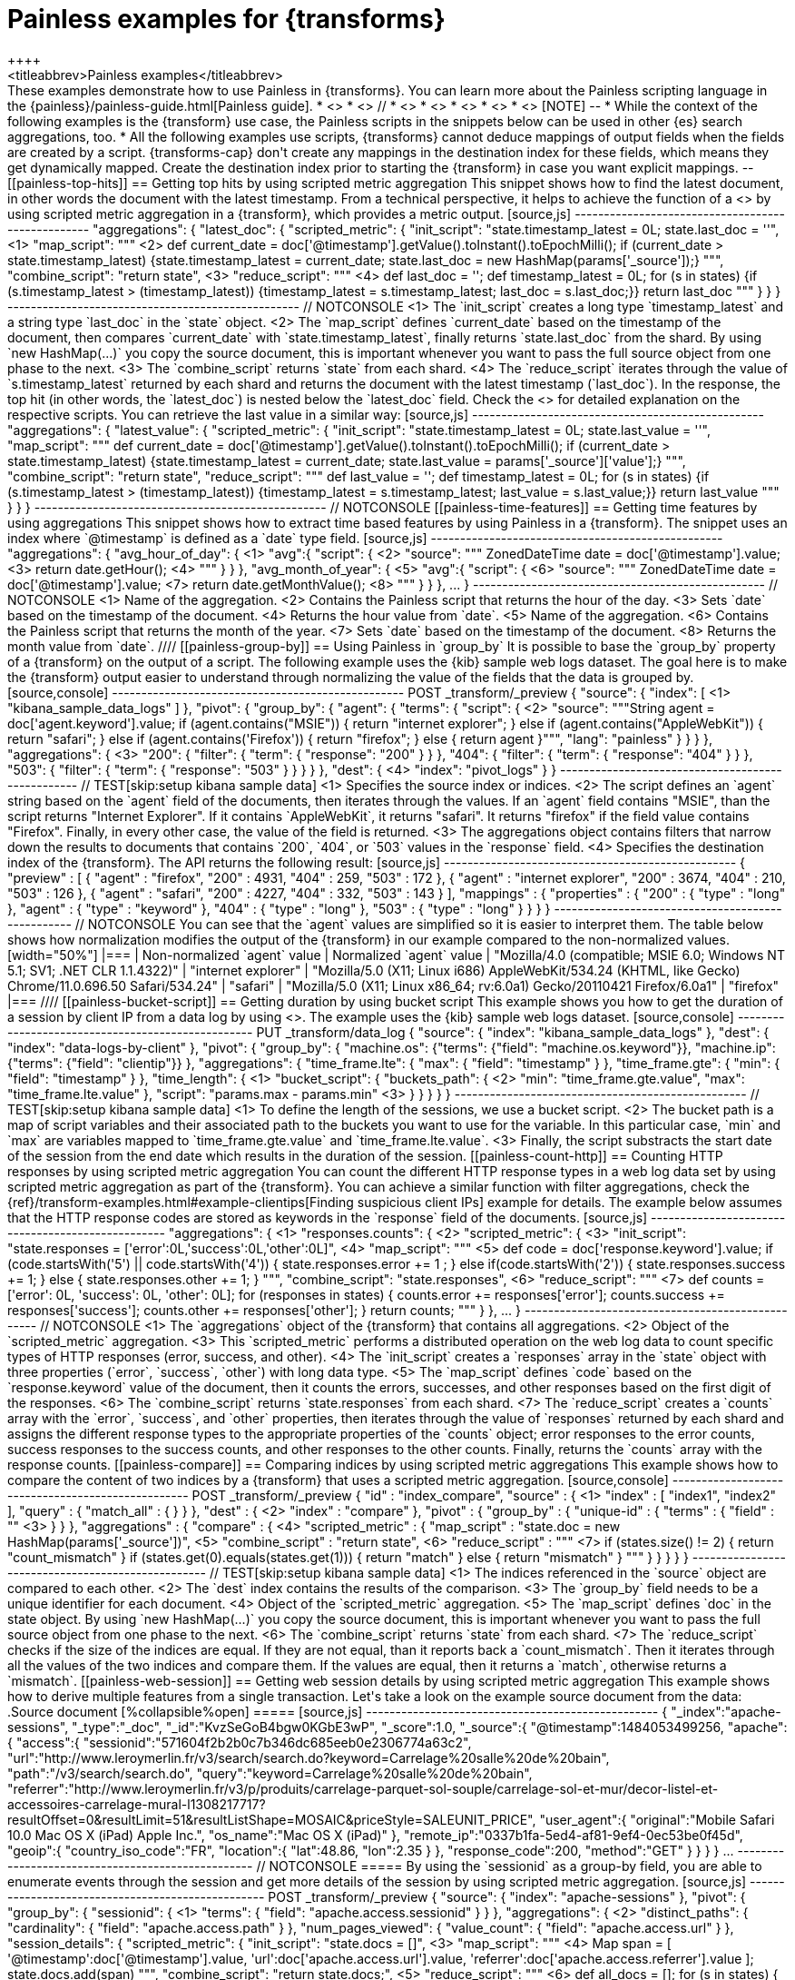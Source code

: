 [role="xpack"]
[[transform-painless-examples]]
= Painless examples for {transforms}
++++
<titleabbrev>Painless examples</titleabbrev>
++++

These examples demonstrate how to use Painless in {transforms}. You can learn 
more about the Painless scripting language in the 
{painless}/painless-guide.html[Painless guide].

* <<painless-top-hits>>
* <<painless-time-features>>
// * <<painless-group-by>>
* <<painless-bucket-script>>
* <<painless-count-http>>
* <<painless-compare>>
* <<painless-web-session>>

[NOTE] 
--
* While the context of the following examples is the {transform} use case, 
the Painless scripts in the snippets below can be used in other {es} search 
aggregations, too.
* All the following examples use scripts, {transforms} cannot deduce mappings of 
output fields when the fields are created by a script. {transforms-cap} don't 
create any mappings in the destination index for these fields, which means they 
get dynamically mapped. Create the destination index prior to starting the 
{transform} in case you want explicit mappings.
--

[[painless-top-hits]]
== Getting top hits by using scripted metric aggregation

This snippet shows how to find the latest document, in other words the document 
with the latest timestamp. From a technical perspective, it helps to achieve 
the function of a <<search-aggregations-metrics-top-hits-aggregation>> by using 
scripted metric aggregation in a {transform}, which provides a metric output.

[source,js]
--------------------------------------------------
"aggregations": {
  "latest_doc": { 
    "scripted_metric": {
      "init_script": "state.timestamp_latest = 0L; state.last_doc = ''", <1>
      "map_script": """ <2>
        def current_date = doc['@timestamp'].getValue().toInstant().toEpochMilli(); 
        if (current_date > state.timestamp_latest) 
        {state.timestamp_latest = current_date;
        state.last_doc = new HashMap(params['_source']);}
      """,
      "combine_script": "return state", <3>
      "reduce_script": """ <4>
        def last_doc = '';
        def timestamp_latest = 0L;
        for (s in states) {if (s.timestamp_latest > (timestamp_latest))
        {timestamp_latest = s.timestamp_latest; last_doc = s.last_doc;}} 
        return last_doc
      """
    }
  }
}
--------------------------------------------------
// NOTCONSOLE

<1> The `init_script` creates a long type `timestamp_latest` and a string type 
`last_doc` in the `state` object.
<2> The `map_script` defines `current_date` based on the timestamp of the 
document, then compares `current_date` with `state.timestamp_latest`, finally 
returns `state.last_doc` from the shard. By using `new HashMap(...)` you copy 
the source document, this is important whenever you want to pass the full source 
object from one phase to the next.
<3> The `combine_script` returns `state` from each shard.
<4> The `reduce_script` iterates through the value of `s.timestamp_latest` 
returned by each shard and returns the document with the latest timestamp 
(`last_doc`). In the response, the top hit (in other words, the `latest_doc`) is 
nested below the `latest_doc` field.

Check the <<scripted-metric-aggregation-scope,scope of scripts>> for detailed 
explanation on the respective scripts.

You can retrieve the last value in a similar way: 

[source,js]
--------------------------------------------------
"aggregations": {
  "latest_value": {
    "scripted_metric": {
      "init_script": "state.timestamp_latest = 0L; state.last_value = ''",
      "map_script": """
        def current_date = doc['@timestamp'].getValue().toInstant().toEpochMilli(); 
        if (current_date > state.timestamp_latest) 
        {state.timestamp_latest = current_date;
        state.last_value = params['_source']['value'];}
      """,
      "combine_script": "return state",
      "reduce_script": """
        def last_value = '';
        def timestamp_latest = 0L; 
        for (s in states) {if (s.timestamp_latest > (timestamp_latest)) 
        {timestamp_latest = s.timestamp_latest; last_value = s.last_value;}} 
        return last_value
      """
    }
  }
}
--------------------------------------------------
// NOTCONSOLE

[[painless-time-features]]
== Getting time features by using aggregations

This snippet shows how to extract time based features by using Painless in a 
{transform}. The snippet uses an index where `@timestamp` is defined as a `date` 
type field.

[source,js]
--------------------------------------------------
"aggregations": {
  "avg_hour_of_day": { <1>
    "avg":{
      "script": { <2>
        "source": """
          ZonedDateTime date =  doc['@timestamp'].value; <3>
          return date.getHour(); <4>
        """
      }
    }  
  },
  "avg_month_of_year": { <5>
    "avg":{
      "script": { <6> 
        "source": """
          ZonedDateTime date =  doc['@timestamp'].value; <7>
          return date.getMonthValue(); <8>
        """
      }
    }
  },
 ...
}
--------------------------------------------------
// NOTCONSOLE

<1> Name of the aggregation.
<2> Contains the Painless script that returns the hour of the day.
<3> Sets `date` based on the timestamp of the document.
<4> Returns the hour value from `date`.
<5> Name of the aggregation.
<6> Contains the Painless script that returns the month of the year.
<7> Sets `date` based on the timestamp of the document.
<8> Returns the month value from `date`.

////
[[painless-group-by]]
== Using Painless in `group_by`

It is possible to base the `group_by` property of a {transform} on the output of 
a script. The following example uses the {kib} sample web logs dataset. The goal 
here is to make the {transform} output easier to understand through normalizing 
the value of the fields that the data is grouped by.

[source,console]
--------------------------------------------------
POST _transform/_preview
{
  "source": {
    "index": [ <1>
      "kibana_sample_data_logs"
    ]
  },
  "pivot": {
    "group_by": {
      "agent": {
        "terms": {
          "script": { <2>
            "source": """String agent = doc['agent.keyword'].value; 
            if (agent.contains("MSIE")) { 
              return "internet explorer";
            } else if (agent.contains("AppleWebKit")) { 
              return "safari"; 
            } else if (agent.contains('Firefox')) { 
              return "firefox";
            } else { return agent }""",
            "lang": "painless"
          }
        }
      }
    },
    "aggregations": { <3>
      "200": {
        "filter": {
          "term": {
            "response": "200"
          }
        }
      },
      "404": {
        "filter": {
          "term": {
            "response": "404"
          }
        }
      },
      "503": {
        "filter": {
          "term": {
            "response": "503"
          }
        }
      }
    }
  },
  "dest": { <4>
    "index": "pivot_logs"
  }
} 
--------------------------------------------------
// TEST[skip:setup kibana sample data]

<1> Specifies the source index or indices.
<2> The script defines an `agent` string based on the `agent` field of the 
documents, then iterates through the values. If an `agent` field contains 
"MSIE", than the script returns "Internet Explorer". If it contains 
`AppleWebKit`, it returns "safari". It returns "firefox" if the field value 
contains "Firefox". Finally, in every other case, the value of the field is 
returned.
<3> The aggregations object contains filters that narrow down the results to 
documents that contains `200`, `404`, or `503` values in the `response` field.
<4> Specifies the destination index of the {transform}.

The API returns the following result:

[source,js]
--------------------------------------------------
{
  "preview" : [
    {
      "agent" : "firefox",
      "200" : 4931,
      "404" : 259,
      "503" : 172
    },
    {
      "agent" : "internet explorer",
      "200" : 3674,
      "404" : 210,
      "503" : 126
    },
    {
      "agent" : "safari",
      "200" : 4227,
      "404" : 332,
      "503" : 143
    }
  ],
  "mappings" : {
    "properties" : {
      "200" : {
        "type" : "long"
      },
      "agent" : {
        "type" : "keyword"
      },
      "404" : {
        "type" : "long"
      },
      "503" : {
        "type" : "long"
      }
    }
  }
}
--------------------------------------------------
// NOTCONSOLE

You can see that the `agent` values are simplified so it is easier to interpret 
them. The table below shows how normalization modifies the output of the 
{transform} in our example compared to the non-normalized values.

[width="50%"]

|===
| Non-normalized `agent` value                                                 | Normalized `agent` value 

| "Mozilla/4.0 (compatible; MSIE 6.0; Windows NT 5.1; SV1; .NET CLR 1.1.4322)" | "internet explorer"
| "Mozilla/5.0 (X11; Linux i686) AppleWebKit/534.24 (KHTML, like Gecko) Chrome/11.0.696.50 Safari/534.24" | "safari"
| "Mozilla/5.0 (X11; Linux x86_64; rv:6.0a1) Gecko/20110421 Firefox/6.0a1" | "firefox"
|===
////


[[painless-bucket-script]]
== Getting duration by using bucket script

This example shows you how to get the duration of a session by client IP from a 
data log by using 
<<search-aggregations-pipeline-bucket-script-aggregation,bucket script>>. 
The example uses the {kib} sample web logs dataset.

[source,console]
--------------------------------------------------
PUT _transform/data_log
{
  "source": {
    "index": "kibana_sample_data_logs"
  },
  "dest": {
    "index": "data-logs-by-client"
  },
  "pivot": {
    "group_by": {
      "machine.os": {"terms": {"field": "machine.os.keyword"}},
      "machine.ip": {"terms": {"field": "clientip"}}
    },
    "aggregations": {
      "time_frame.lte": {
        "max": {
          "field": "timestamp"
        }
      },
      "time_frame.gte": {
        "min": {
          "field": "timestamp"
        }
      },
      "time_length": { <1>
        "bucket_script": {
          "buckets_path": { <2>
            "min": "time_frame.gte.value",
            "max": "time_frame.lte.value"
          },
          "script": "params.max - params.min" <3>
        }
      }
    }
  }
}
--------------------------------------------------
// TEST[skip:setup kibana sample data]

<1> To define the length of the sessions, we use a bucket script.
<2> The bucket path is a map of script variables and their associated path to 
the buckets you want to use for the variable. In this particular case, `min` and 
`max` are variables mapped to `time_frame.gte.value` and `time_frame.lte.value`.
<3> Finally, the script substracts the start date of the session from the end 
date which results in the duration of the session.

[[painless-count-http]]
== Counting HTTP responses by using scripted metric aggregation

You can count the different HTTP response types in a web log data set by using 
scripted metric aggregation as part of the {transform}. You can achieve a 
similar function with filter aggregations, check the 
{ref}/transform-examples.html#example-clientips[Finding suspicious client IPs] 
example for details.

The example below assumes that the HTTP response codes are stored as keywords in 
the `response` field of the documents.

[source,js]
--------------------------------------------------
"aggregations": { <1>
  "responses.counts": { <2>
    "scripted_metric": { <3>
      "init_script": "state.responses = ['error':0L,'success':0L,'other':0L]", <4>
      "map_script": """ <5>
        def code = doc['response.keyword'].value;
        if (code.startsWith('5') || code.startsWith('4')) {
          state.responses.error += 1 ;
        } else if(code.startsWith('2')) {
          state.responses.success += 1;
        } else {
          state.responses.other += 1;
        }
        """,
      "combine_script": "state.responses", <6>
      "reduce_script": """ <7>
        def counts = ['error': 0L, 'success': 0L, 'other': 0L];
        for (responses in states) {
          counts.error += responses['error'];
          counts.success += responses['success'];
          counts.other += responses['other'];
        }
        return counts;
        """
      }
    },
  ...  
}
--------------------------------------------------
// NOTCONSOLE

<1> The `aggregations` object of the {transform} that contains all aggregations.
<2> Object of the `scripted_metric` aggregation.
<3> This `scripted_metric` performs a distributed operation on the web log data 
to count specific types of HTTP responses (error, success, and other).
<4> The `init_script` creates a `responses` array in the `state` object with 
three properties (`error`, `success`, `other`) with long data type.
<5> The `map_script` defines `code` based on the `response.keyword` value of the 
document, then it counts the errors, successes, and other responses based on the 
first digit of the responses.
<6> The `combine_script` returns `state.responses` from each shard.
<7> The `reduce_script` creates a `counts` array with the `error`, `success`, 
and `other` properties, then iterates through the value of `responses` returned 
by each shard and assigns the different response types to the appropriate 
properties of the `counts` object; error responses to the error counts, success 
responses to the success counts, and other responses to the other counts. 
Finally, returns the `counts` array with the response counts.

[[painless-compare]]
== Comparing indices by using scripted metric aggregations

This example shows how to compare the content of two indices by a {transform} 
that uses a scripted metric aggregation. 

[source,console]
--------------------------------------------------
POST _transform/_preview
{
  "id" : "index_compare",
  "source" : { <1>
    "index" : [
      "index1",
      "index2"
    ],
    "query" : {
      "match_all" : { }
    }
  },
  "dest" : { <2>
    "index" : "compare"
  },
  "pivot" : {
    "group_by" : {
      "unique-id" : {
        "terms" : {
          "field" : "<unique-id-field>" <3>
        }
      }
    },
    "aggregations" : {
      "compare" : { <4>
        "scripted_metric" : {
          "map_script" : "state.doc = new HashMap(params['_source'])", <5>
          "combine_script" : "return state", <6>
          "reduce_script" : """ <7>
            if (states.size() != 2) {
              return "count_mismatch"
            }
            if (states.get(0).equals(states.get(1))) {
              return "match"
            } else {
              return "mismatch"
            }
            """
        }
      }
    }
  }
}
--------------------------------------------------
// TEST[skip:setup kibana sample data]

<1> The indices referenced in the `source` object are compared to each other.
<2> The `dest` index contains the results of the comparison.
<3> The `group_by` field needs to be a unique identifier for each document.
<4> Object of the `scripted_metric` aggregation.
<5> The `map_script` defines `doc` in the state object. By using 
`new HashMap(...)` you copy the source document, this is important whenever you 
want to pass the full source object from one phase to the next.
<6> The `combine_script` returns `state` from each shard.
<7> The `reduce_script` checks if the size of the indices are equal. If they are 
not equal, than it reports back a `count_mismatch`. Then it iterates through all 
the values of the two indices and compare them. If the values are equal, then it 
returns a `match`, otherwise returns a `mismatch`.

[[painless-web-session]]
== Getting web session details by using scripted metric aggregation

This example shows how to derive multiple features from a single transaction. 
Let's take a look on the example source document from the data:

.Source document
[%collapsible%open]
=====
[source,js]
--------------------------------------------------
{
  "_index":"apache-sessions",
  "_type":"_doc",
  "_id":"KvzSeGoB4bgw0KGbE3wP",
  "_score":1.0,
  "_source":{
    "@timestamp":1484053499256,
    "apache":{
      "access":{
        "sessionid":"571604f2b2b0c7b346dc685eeb0e2306774a63c2",
        "url":"http://www.leroymerlin.fr/v3/search/search.do?keyword=Carrelage%20salle%20de%20bain",
        "path":"/v3/search/search.do",
        "query":"keyword=Carrelage%20salle%20de%20bain",
        "referrer":"http://www.leroymerlin.fr/v3/p/produits/carrelage-parquet-sol-souple/carrelage-sol-et-mur/decor-listel-et-accessoires-carrelage-mural-l1308217717?resultOffset=0&resultLimit=51&resultListShape=MOSAIC&priceStyle=SALEUNIT_PRICE",
        "user_agent":{
          "original":"Mobile Safari 10.0 Mac OS X (iPad) Apple Inc.",
          "os_name":"Mac OS X (iPad)"
        },
        "remote_ip":"0337b1fa-5ed4-af81-9ef4-0ec53be0f45d",
        "geoip":{
          "country_iso_code":"FR",
          "location":{
            "lat":48.86,
            "lon":2.35
          }
        },
        "response_code":200,
        "method":"GET"
      }
    }
  }
}
...
--------------------------------------------------
// NOTCONSOLE
=====


By using the `sessionid` as a group-by field, you are able to enumerate events 
through the session and get more details of the session by using scripted metric 
aggregation.

[source,js]
--------------------------------------------------
POST _transform/_preview
{
  "source": {
    "index": "apache-sessions"
  },
  "pivot": {
    "group_by": {
      "sessionid": { <1>
        "terms": {
          "field": "apache.access.sessionid"
        }
      }
    },
    "aggregations": { <2>
      "distinct_paths": { 
        "cardinality": {
          "field": "apache.access.path"
        }
      },
      "num_pages_viewed": {
        "value_count": {
          "field": "apache.access.url"
        }
      },
      "session_details": {
        "scripted_metric": {
          "init_script": "state.docs = []", <3>
          "map_script": """ <4>
            Map span = [
              '@timestamp':doc['@timestamp'].value, 
              'url':doc['apache.access.url'].value,
              'referrer':doc['apache.access.referrer'].value
            ]; 
            state.docs.add(span)
          """,
          "combine_script": "return state.docs;", <5>
          "reduce_script": """ <6>
            def all_docs = []; 
            for (s in states) { 
              for (span in s) { 
                all_docs.add(span); 
              }
            }
            all_docs.sort((HashMap o1, HashMap o2)->o1['@timestamp'].compareTo(o2['@timestamp'])); 
            def size = all_docs.size();
            def min_time = all_docs[0]['@timestamp'];
            def max_time = all_docs[size-1]['@timestamp'];
            def duration = max_time.second - min_time.second;
            def entry_page = all_docs[0]['url'];
            def exit_path = all_docs[size-1]['url'];
            def first_referrer = all_docs[0]['referrer'];
            def ret = new HashMap();
            ret['first_time'] = min_time;
            ret['last_time'] = max_time;
            ret['duration'] = duration;
            ret['entry_page'] = entry_page;
            ret['exit_path'] = exit_path;
            ret['first_referrer'] = first_referrer;
            return ret;
          """
        }
      }
    }
  }
}
--------------------------------------------------
// NOTCONSOLE

<1> The data is grouped by `sessionid`.
<2> The aggregations counts the number of paths and enumerate the viewed pages 
during the session.
<3> The `init_script` creates an array type `doc` in the `state` object.
<4> The `map_script` defines a `span` array with a timestamp, a URL, and a 
referrer value which are based on the corresponding values of the document, then 
adds the value of the `span` array to the `doc` object.
<5> The `combine_script` returns `state.docs` from each shard.
<6> The `reduce_script` defines various objects like `min_time`, `max_time`, and 
`duration` based on the document fields, then declares a `ret` object, and 
copies the source document by using `new HashMap ()`. Next, the script defines 
`first_time`, `last_time`, `duration` and other fields inside the `ret` object 
based on the corresponding object defined earlier, finally returns `ret`.

The API call results in a similar response:

[source,js]
--------------------------------------------------
{
  "num_pages_viewed" : 2.0,
  "session_details" : {
    "duration" : 131374,
    "first_referrer" : "https://www.bing.com/",
    "entry_page" : "http://www.leroymerlin.fr/v3/p/produits/materiaux-menuiserie/porte-coulissante-porte-interieure-escalier-et-rambarde/barriere-de-securite-l1308218463",
    "first_time" : "2017-01-10T21:22:52.982Z",
    "last_time" : "2017-01-10T21:25:04.356Z",
    "exit_path" : "http://www.leroymerlin.fr/v3/p/produits/materiaux-menuiserie/porte-coulissante-porte-interieure-escalier-et-rambarde/barriere-de-securite-l1308218463?__result-wrapper?pageTemplate=Famille%2FMat%C3%A9riaux+et+menuiserie&resultOffset=0&resultLimit=50&resultListShape=PLAIN&nomenclatureId=17942&priceStyle=SALEUNIT_PRICE&fcr=1&*4294718806=4294718806&*14072=14072&*4294718593=4294718593&*17942=17942"
  },
  "distinct_paths" : 1.0,
  "sessionid" : "000046f8154a80fd89849369c984b8cc9d795814"
},
{
  "num_pages_viewed" : 10.0,
  "session_details" : {
    "duration" : 343112,
    "first_referrer" : "https://www.google.fr/",
    "entry_page" : "http://www.leroymerlin.fr/",
    "first_time" : "2017-01-10T16:57:39.937Z",
    "last_time" : "2017-01-10T17:03:23.049Z",
    "exit_path" : "http://www.leroymerlin.fr/v3/p/produits/porte-de-douche-coulissante-adena-e168578"
  },
  "distinct_paths" : 8.0,
  "sessionid" : "000087e825da1d87a332b8f15fa76116c7467da6"
}
...
--------------------------------------------------
// NOTCONSOLE
